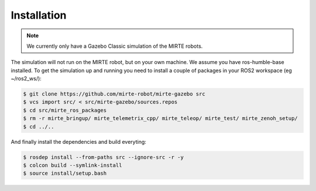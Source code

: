 Installation
############

.. note:: 

   We currently only have a Gazebo Classic simulation of the MIRTE robots.

The simulation will not run on the MIRTE robot, but on your own machine.
We assume you have ros-humble-base installed. To get the simulation up and
running you need to install a couple of packages in your ROS2 workspace
(eg ~/ros2_ws/):

.. code-block:: bash

   $ git clone https://github.com/mirte-robot/mirte-gazebo src
   $ vcs import src/ < src/mirte-gazebo/sources.repos
   $ cd src/mirte_ros_packages
   $ rm -r mirte_bringup/ mirte_telemetrix_cpp/ mirte_teleop/ mirte_test/ mirte_zenoh_setup/
   $ cd ../..

And finally install the dependencies and build everyting:

.. code-block:: bash

   $ rosdep install --from-paths src --ignore-src -r -y
   $ colcon build --symlink-install
   $ source install/setup.bash




